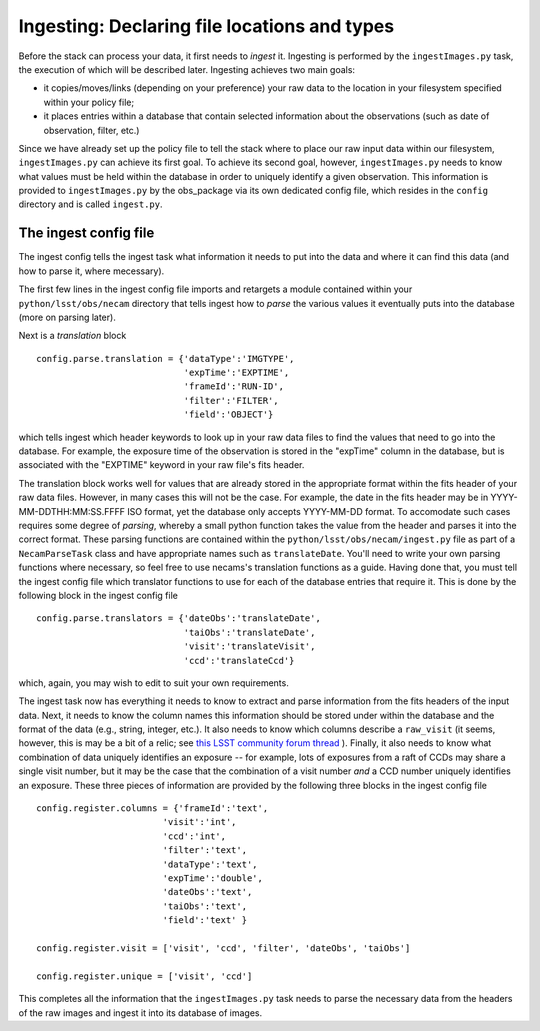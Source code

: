 Ingesting: Declaring file locations and types
=============================================

Before the stack can process your data, it first needs to *ingest* it. Ingesting is performed by the ``ingestImages.py`` task, the execution of which will be described later. Ingesting achieves two main goals:

* it copies/moves/links (depending on your preference) your raw data to the location in your filesystem specified within your policy file;
* it places entries within a database that contain selected information about the observations (such as date of observation, filter, etc.)

Since we have already set up the policy file to tell the stack where to place our raw input data within our filesystem, ``ingestImages.py`` can achieve its first goal. To achieve its second goal, however, ``ingestImages.py`` needs to know what values must be held within the database in order to uniquely identify a given observation. This information is provided to ``ingestImages.py`` by the obs\_package via its own dedicated config file, which resides in the ``config`` directory and is called ``ingest.py``.

The ingest config file
----------------------

The ingest config tells the ingest task what information it needs to put into the data and where it can find this data (and how to parse it, where mecessary).

The first few lines in the ingest config file imports and retargets a module contained within your ``python/lsst/obs/necam`` directory that tells ingest how to *parse* the various values it eventually puts into the database (more on parsing later).

Next is a *translation* block ::

    config.parse.translation = {'dataType':'IMGTYPE',
                                'expTime':'EXPTIME',
                                'frameId':'RUN-ID',
                                'filter':'FILTER',
                                'field':'OBJECT'}

which tells ingest which header keywords to look up in your raw data files to find the values that need to go into the database. For example, the exposure time of the observation is stored in the "expTime" column in the database, but is associated with the "EXPTIME" keyword in your raw file's fits header.

The translation block works well for values that are already stored in the appropriate format within the fits header of your raw data files. However, in many cases this will not be the case. For example, the date in the fits header may be in YYYY-MM-DDTHH:MM:SS.FFFF ISO format, yet the database only accepts YYYY-MM-DD format. To accomodate such cases requires some degree of *parsing*, whereby a small python function takes the value from the header and parses it into the correct format. These parsing functions are contained within the ``python/lsst/obs/necam/ingest.py`` file as part of a ``NecamParseTask`` class and have appropriate names such as ``translateDate``. You'll need to write your own parsing functions where necessary, so feel free to use necams's translation functions as a guide. Having done that, you must tell the ingest config file which translator functions to use for each of the database entries that require it. This is done by the following block in the ingest config file :: 

    config.parse.translators = {'dateObs':'translateDate',
                                'taiObs':'translateDate',
                                'visit':'translateVisit',
                                'ccd':'translateCcd'}

which, again, you may wish to edit to suit your own requirements.

The ingest task now has everything it needs to know to extract and parse information from the fits headers of the input data. Next, it needs to know the column names this information should be stored under within the database and the format of the data (e.g., string, integer, etc.). It also needs to know which columns describe a ``raw_visit`` (it seems, however, this is may be a bit of a relic; see `this LSST community forum thread <https://community.lsst.org/t/appropriate-use-of-raw-and-raw-skytile-tables-in-mappers/1111>`_ ). Finally, it also needs to know what combination of data uniquely identifies an exposure -- for example, lots of exposures from a raft of CCDs may share a single visit number, but it may be the case that the combination of a visit number *and* a CCD number uniquely identifies an exposure. These three pieces of information are provided by the following three blocks in the ingest config file ::

    config.register.columns = {'frameId':'text',
                            'visit':'int',
                            'ccd':'int',
                            'filter':'text',
                            'dataType':'text',
                            'expTime':'double',
                            'dateObs':'text',
                            'taiObs':'text',
                            'field':'text' }

    config.register.visit = ['visit', 'ccd', 'filter', 'dateObs', 'taiObs']

    config.register.unique = ['visit', 'ccd']

This completes all the information that the ``ingestImages.py`` task needs to parse the necessary data from the headers of the raw images and ingest it into its database of images.





